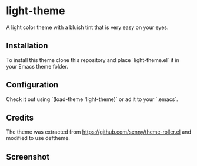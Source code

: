 * light-theme

  A light color theme with a bluish tint that is very easy on your
  eyes.

** Installation

   #   The package is available in MELPA. `M-x` `package-install`
   #   `light-theme`.

   To install this theme clone this repository and place
   `light-theme.el` it in your Emacs theme folder.

** Configuration

   Check it out using `(load-theme 'light-theme)` or ad it to your `.emacs`.

** Credits

   The theme was extracted from
   https://github.com/senny/theme-roller.el and modified to use
   deftheme.

** Screenshot

   [[file:light-theme-screenshot.png]]
